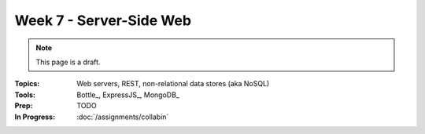 Week 7 - Server-Side Web
========================

.. note:: This page is a draft.

:Topics: Web servers, REST, non-relational data stores (aka NoSQL)
:Tools: Bottle_, ExpressJS_, MongoDB_
:Prep: TODO
:In Progress: :doc:`/assignments/collabin`

.. todo:: Lab ideas

    * build a REST API that models friend-friend-loaned item graphs; use a d3 visualization frontend I give them as a test case for it (they get the eye candy if they succeed)
    * read doc about serving static files, and get either bottle or express to serve up a prior client side example
    * start with a mongodb persist file, run the server using, use the cli to query and modify
    * use a python or javascript client for mongodb to query the same file

.. seealso::

    `Django`_
        Batteries-included server-side web framework for Python

    `Ruby on Rails`_
        Batteries-included server-side web framework for Ruby

    Redis_
        Lightning fast, in-memory data structure server

    CouchDB_
        Database that uses JSON for documents, JavaScript for MapReduce queries, and HTTP for an API

    Lucene_
        High-performance, full-text search engine library

    Solr_
        Search platform using Lucene that supports faceted search, rich documents, scalability, and more

    `A comparison of data stores <http://kkovacs.eu/cassandra-vs-mongodb-vs-couchdb-vs-redis>`_
        Nice reference that highlights the main differences among many non-relational databases